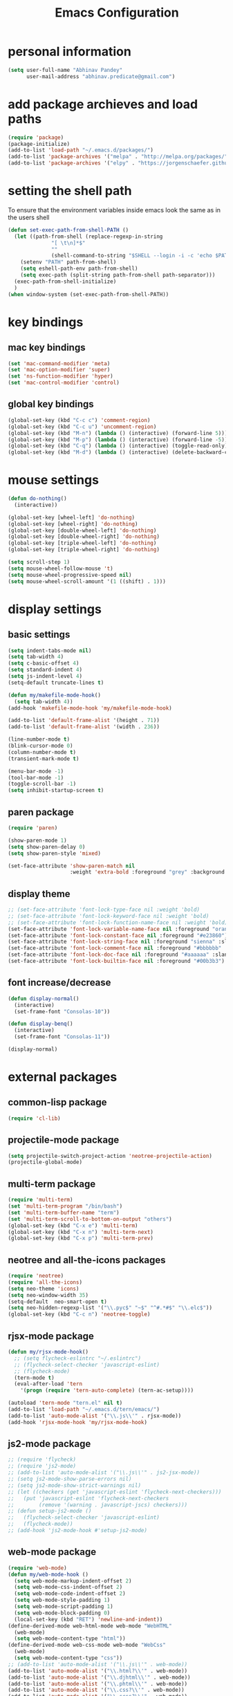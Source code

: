 #+TITLE: Emacs Configuration

* personal information
#+BEGIN_SRC emacs-lisp
  (setq user-full-name "Abhinav Pandey"
        user-mail-address "abhinav.predicate@gmail.com")
#+END_SRC

* add package archieves and load paths
#+BEGIN_SRC emacs-lisp
  (require 'package)
  (package-initialize)
  (add-to-list 'load-path "~/.emacs.d/packages/")
  (add-to-list 'package-archives '("melpa" . "http://melpa.org/packages/") t)
  (add-to-list 'package-archives '("elpy" . "https://jorgenschaefer.github.io/packages/"))
#+END_SRC

* setting the shell path
To ensure that the environment variables inside emacs look the same as in the users shell
#+BEGIN_SRC emacs-lisp
  (defun set-exec-path-from-shell-PATH ()
    (let ((path-from-shell (replace-regexp-in-string
			    "[ \t\n]*$"
			    ""
			    (shell-command-to-string "$SHELL --login -i -c 'echo $PATH'"))))
      (setenv "PATH" path-from-shell)
      (setq eshell-path-env path-from-shell)
      (setq exec-path (split-string path-from-shell path-separator)))
    (exec-path-from-shell-initialize)
    )
  (when window-system (set-exec-path-from-shell-PATH))
#+END_SRC

* key bindings

** mac key bindings
#+BEGIN_SRC emacs-lisp
  (set 'mac-command-modifier 'meta)
  (set 'mac-option-modifier 'super)
  (set 'ns-function-modifier 'hyper)
  (set 'mac-control-modifier 'control)
#+END_SRC

** global key bindings
#+BEGIN_SRC emacs-lisp
  (global-set-key (kbd "C-c c") 'comment-region)
  (global-set-key (kbd "C-c u") 'uncomment-region)
  (global-set-key (kbd "M-n") (lambda () (interactive) (forward-line 5)))
  (global-set-key (kbd "M-p") (lambda () (interactive) (forward-line -5)))
  (global-set-key (kbd "C-q") (lambda () (interactive) (toggle-read-only)))
  (global-set-key (kbd "M-d") (lambda () (interactive) (delete-backward-char 1)))
#+END_SRC

* mouse settings
#+BEGIN_SRC emacs-lisp
  (defun do-nothing()
    (interactive))

  (global-set-key [wheel-left] 'do-nothing)
  (global-set-key [wheel-right] 'do-nothing)
  (global-set-key [double-wheel-left] 'do-nothing)
  (global-set-key [double-wheel-right] 'do-nothing)
  (global-set-key [triple-wheel-left] 'do-nothing)
  (global-set-key [triple-wheel-right] 'do-nothing)

  (setq scroll-step 1)
  (setq mouse-wheel-follow-mouse 't)
  (setq mouse-wheel-progressive-speed nil)
  (setq mouse-wheel-scroll-amount '(1 ((shift) . 1)))
#+END_SRC

* display settings

** basic settings
#+BEGIN_SRC emacs-lisp
  (setq indent-tabs-mode nil)
  (setq tab-width 4)
  (setq c-basic-offset 4)
  (setq standard-indent 4)
  (setq js-indent-level 4)
  (setq-default truncate-lines t)

  (defun my/makefile-mode-hook()
    (setq tab-width 4))
  (add-hook 'makefile-mode-hook 'my/makefile-mode-hook)

  (add-to-list 'default-frame-alist '(height . 71))
  (add-to-list 'default-frame-alist '(width . 236))

  (line-number-mode t)
  (blink-cursor-mode 0)
  (column-number-mode t)
  (transient-mark-mode t)

  (menu-bar-mode -1)
  (tool-bar-mode -1)
  (toggle-scroll-bar -1)
  (setq inhibit-startup-screen t)
#+END_SRC

** paren package
#+BEGIN_SRC emacs-lisp
  (require 'paren)

  (show-paren-mode 1)
  (setq show-paren-delay 0)
  (setq show-paren-style 'mixed)

  (set-face-attribute 'show-paren-match nil
                      :weight 'extra-bold :foreground "grey" :background "red")
#+END_SRC

** display theme
#+BEGIN_SRC emacs-lisp
  ;; (set-face-attribute 'font-lock-type-face nil :weight 'bold)
  ;; (set-face-attribute 'font-lock-keyword-face nil :weight 'bold)
  ;; (set-face-attribute 'font-lock-function-name-face nil :weight 'bold)
  (set-face-attribute 'font-lock-variable-name-face nil :foreground "orange")
  (set-face-attribute 'font-lock-constant-face nil :foreground "#e23860")
  (set-face-attribute 'font-lock-string-face nil :foreground "sienna" :slant 'italic)
  (set-face-attribute 'font-lock-comment-face nil :foreground "#bbbbbb" :slant 'oblique)
  (set-face-attribute 'font-lock-doc-face nil :foreground "#aaaaaa" :slant 'italic)
  (set-face-attribute 'font-lock-builtin-face nil :foreground "#00b3b3")
#+END_SRC

** font increase/decrease
#+BEGIN_SRC emacs-lisp
  (defun display-normal()
    (interactive)
    (set-frame-font "Consolas-10"))

  (defun display-benq()
    (interactive)
    (set-frame-font "Consolas-11"))

  (display-normal)
#+END_SRC

* external packages
** common-lisp package
#+BEGIN_SRC emacs-lisp
  (require 'cl-lib)
#+END_SRC
** projectile-mode package
#+BEGIN_SRC emacs-lisp
  (setq projectile-switch-project-action 'neotree-projectile-action)
  (projectile-global-mode)
#+END_SRC
** multi-term package
#+BEGIN_SRC emacs-lisp
  (require 'multi-term)
  (set 'multi-term-program "/bin/bash")
  (set 'multi-term-buffer-name "term")
  (set 'multi-term-scroll-to-bottom-on-output "others")
  (global-set-key (kbd "C-x e") 'multi-term)
  (global-set-key (kbd "C-x n") 'multi-term-next)
  (global-set-key (kbd "C-x p") 'multi-term-prev)
#+END_SRC
** neotree and all-the-icons packages
#+BEGIN_SRC emacs-lisp
  (require 'neotree)
  (require 'all-the-icons)
  (setq neo-theme 'icons)
  (setq neo-window-width 35)
  (setq-default  neo-smart-open t)
  (setq neo-hidden-regexp-list '("\\.pyc$" "~$" "^#.*#$" "\\.elc$"))
  (global-set-key (kbd "C-c n") 'neotree-toggle)
#+END_SRC
** rjsx-mode package
#+BEGIN_SRC emacs-lisp
  (defun my/rjsx-mode-hook()
    ;; (setq flycheck-eslintrc "~/.eslintrc")
    ;; (flycheck-select-checker 'javascript-eslint)
    ;; (flycheck-mode)
    (tern-mode t)
    (eval-after-load 'tern
      '(progn (require 'tern-auto-complete) (tern-ac-setup))))

  (autoload 'tern-mode "tern.el" nil t)
  (add-to-list 'load-path "~/.emacs.d/tern/emacs/")
  (add-to-list 'auto-mode-alist '("\\.js\\'" . rjsx-mode))
  (add-hook 'rjsx-mode-hook 'my/rjsx-mode-hook)
#+END_SRC
** js2-mode package
#+BEGIN_SRC emacs-lisp
  ;; (require 'flycheck)
  ;; (require 'js2-mode)
  ;; (add-to-list 'auto-mode-alist '("\\.js\\'" . js2-jsx-mode))
  ;; (setq js2-mode-show-parse-errors nil)
  ;; (setq js2-mode-show-strict-warnings nil)
  ;; (let ((checkers (get 'javascript-eslint 'flycheck-next-checkers)))
  ;;   (put 'javascript-eslint 'flycheck-next-checkers
  ;;        (remove '(warning . javascript-jscs) checkers)))
  ;; (defun setup-js2-mode ()
  ;;   (flycheck-select-checker 'javascript-eslint)
  ;;   (flycheck-mode))
  ;; (add-hook 'js2-mode-hook #'setup-js2-mode)
#+END_SRC
** web-mode package
#+BEGIN_SRC emacs-lisp
  (require 'web-mode)
  (defun my/web-mode-hook ()
    (setq web-mode-markup-indent-offset 2)
    (setq web-mode-css-indent-offset 2)
    (setq web-mode-code-indent-offset 2)
    (setq web-mode-style-padding 1)
    (setq web-mode-script-padding 1)
    (setq web-mode-block-padding 0)
    (local-set-key (kbd "RET") 'newline-and-indent))
  (define-derived-mode web-html-mode web-mode "WebHTML"
    (web-mode)
    (setq web-mode-content-type "html"))
  (define-derived-mode web-css-mode web-mode "WebCss"
    (web-mode)
    (setq web-mode-content-type "css"))
  ;; (add-to-list 'auto-mode-alist '("\\.js\\'" . web-mode))
  (add-to-list 'auto-mode-alist '("\\.html?\\'" . web-mode))
  (add-to-list 'auto-mode-alist '("\\.djhtml\\'" . web-mode))
  (add-to-list 'auto-mode-alist '("\\.phtml\\'" . web-mode))
  (add-to-list 'auto-mode-alist '("\\.css?\\'" . web-mode))
  (add-to-list 'auto-mode-alist '("\\.scss?\\'" . web-mode))
  (add-to-list 'auto-mode-alist '("\\.tpl\\.php\\'" . web-mode))
  (add-to-list 'auto-mode-alist '("\\.[agj]sp\\'" . web-mode))
  (add-to-list 'auto-mode-alist '("\\.as[cp]x\\'" . web-mode))
  (add-to-list 'auto-mode-alist '("\\.erb\\'" . web-mode))
  (add-to-list 'auto-mode-alist '("\\.mustache\\'" . web-mode))
  (add-hook 'web-mode-hook  'my/web-mode-hook)
  (setq web-mode-enable-current-element-highlight t)
  (setq web-mode-ac-sources-alist
        '(("css" . (ac-source-css-property))
          ("html" . (ac-source-words-in-buffer ac-source-abbrev))))
#+END_SRC
** go-mode package
#+BEGIN_SRC emacs-lisp
  (require 'go-eldoc)
  (require 'go-autocomplete)
  (with-eval-after-load 'go-mode
    (require 'go-autocomplete))
  (defun my/go-mode-hook ()
    (setq tab-width 2)
    (setq indent-tabs-mode nil)
    (setq gofmt-command "goimports")
    (local-set-key (kbd "M-.") 'godef-jump)
    (local-set-key (kbd "M-,") 'pop-tag-mark)
    (add-hook 'before-save-hook 'gofmt-before-save))
  (add-hook 'go-mode-hook 'my/go-mode-hook)
  (add-hook 'go-mode-hook 'go-eldoc-setup)
  (setenv "GOPATH" "/Users/predicate/gocode")
  (add-to-list 'exec-path "/Users/predicate/gocode/bin")
#+END_SRC
** yaml-mode package
#+BEGIN_SRC emacs-lisp
  (require 'yaml-mode)
  (defun my/yaml-mode-hook ()
    (define-key yaml-mode-map "\C-m" 'newline-and-indent))
  (add-to-list 'auto-mode-alist '("\\.yml\\'" . yaml-mode))
  (add-hook 'yaml-mode-hook 'my/yaml-mode-hook)
#+END_SRC
** thrift-mode package
#+BEGIN_SRC emacs-lisp
  (require 'thrift-mode)
#+END_SRC
** asm86-mode package
#+BEGIN_SRC emacs-lisp
   (autoload 'asm86-mode "packages/asm86-mode.el")
   (setq auto-mode-alist
      (append '(("\\.asm\\'" . asm86-mode) ("\\.inc\\'" . asm86-mode))
      auto-mode-alist))
#+END_SRC
** jedi package
it is a package for python autocompletion
#+BEGIN_SRC emacs-lisp
  (require 'jedi)
  (add-to-list 'ac-sources 'ac-source-jedi-direct)
  (add-hook 'python-mode-hook 'jedi:setup)
  (setq jedi:complete-on-dot t)

#+END_SRC
** elpy 
#+BEGIN_SRC emacs-lisp
  (defun my/python-mode-hook ()
    (require 'elpy)
    (setq py-use-font-lock-doc-face-p t)
    (local-set-key (kbd "M-.") 'elpy-goto-definition)
    (local-set-key (kbd "M-,") 'pop-tag-mark)
    (elpy-use-ipython)
    (setq elpy-rpc-timeout 10)
    (setq elpy-modules
          (elpy-module-company elpy-module-eldoc elpy-module-flymake
                               elpy-module-pyvenv elpy-module-yasnippet
                               elpy-module-django elpy-module-sane-defaults))
    (setq elpy-rpc-backend "jedi")
    (elpy-enable))
  (add-hook 'python-mode-hook 'my/python-mode-hook)
#+END_SRC
** helm package
#+BEGIN_SRC emacs-lisp
  (require 'helm)
  (require 'helm-config)
  (require 'helm-projectile)
  (global-set-key (kbd "M-x") #'helm-M-x)
  (global-set-key (kbd "C-x b") 'helm-mini)
  (global-set-key (kbd "C-x C-f") 'helm-find-files)
  (global-set-key (kbd "C-c h") 'helm-command-prefix)
  (define-key helm-map (kbd "C-i") 'helm-execute-persistent-action)
  (define-key helm-map (kbd "<tab>") 'helm-execute-persistent-action)
  (setq helm-split-window-in-side-p t)
  (setq helm-autoresize-min-height 20)
  (setq helm-autoresize-max-height 20)
  (set-face-attribute 'helm-match nil :weight 'bold)
  (helm-mode 1)
  (helm-projectile-on)
  (helm-autoresize-mode)
#+END_SRC
** popwin package
#+BEGIN_SRC emacs-lisp
  (require 'popwin)
  (popwin-mode 1)
  (push '("^\*helm.+\*$" :regexp t) popwin:special-display-config)
  (push '("^\*neotree.+\*$" :regexp t) popwin:special-display-config)
  (add-hook 'helm-after-initialize-hook (lambda ()
                                          (popwin:display-buffer helm-buffer t)
                                          (popwin-mode -1)))
  (add-hook 'helm-cleanup-hook (lambda () (popwin-mode 1)))
  (when neo-persist-show
    (add-hook 'popwin:before-popup-hook
              (lambda () (setq neo-persist-show nil)))
    (add-hook 'popwin:after-popup-hook
              (lambda () (setq neo-persist-show t))))
#+END_SRC
** nlinum package
#+BEGIN_SRC emacs-lisp
  (require 'nlinum)
  (setq nlinum-format " %d ")
  (setq nlinum-highlight-current-line t)
  (set-face-attribute 'nlinum-current-line nil :foreground "red" :weight 'bold)
#+END_SRC
** ace window package
#+BEGIN_SRC emacs-lisp
  (global-set-key (kbd "C-x o") 'ace-window)
  (setq aw-keys '(?a ?s ?d ?f ?g ?h ?j ?k ?l))
#+END_SRC
** autocomplete package
#+BEGIN_SRC emacs-lisp
  (require 'auto-complete-config)
  (ac-config-default)
  (global-auto-complete-mode t)
  (add-to-list 'ac-modes 'thrift-mode)
  (setq ac-auto-start t)
  (setq ac-ignore-case nil)
  (setq ac-auto-show-menu t)
  (setq ac-show-menu-immediately-on-auto-complete t)
#+END_SRC
** smart mode line package
#+BEGIN_SRC emacs-lisp
  (custom-set-variables
  '(custom-safe-themes
  (quote
  ("a27c00821ccfd5a78b01e4f35dc056706dd9ede09a8b90c6955ae6a390eb1c1e" default))))
  (setq sml/shorten-directory t
        sml/shorten-modes t
        sml/theme 'light
        sml/vc-mode-show-backend t)
  (sml/setup)
  (set-face-attribute 'mode-line nil
                      :background "wheat1"
                      :box '(:line-width 2 :color "wheat1"))
  (set-face-attribute 'mode-line-inactive nil
                      :background "wheat3"
                      :box '(:line-width 2 :color "wheat3"))
#+END_SRC

* inbuilt package settings
** flycheck mode
#+BEGIN_SRC emacs-lisp
  (global-flycheck-mode 1)
#+END_SRC
** winner mode
undo and redo window configurations
#+BEGIN_SRC emacs-lisp
  (winner-mode 1)
#+END_SRC
** subword mode
move between camel case words
#+BEGIN_SRC emacs-lisp
  (global-subword-mode 1)
#+END_SRC
** highlight current line mode
#+BEGIN_SRC emacs-lisp
  (global-hl-line-mode t)
  (set-face-background 'hl-line "ffff99") ;; set the face-background for hl-line
#+END_SRC
** org mode
#+BEGIN_SRC emacs-lisp
  (require 'org-bullets)

  (defun my/org-mode-hook ()
    (org-bullets-mode 1)
    (visual-line-mode 1)

    (setq org-startup-indented 1)
    (setq org-hide-leading-stars t)
    (setq org-return-follows-link t)
    (setq org-src-fontify-natively t)
    (setq org-src-tab-acts-natively t)
    (setq org-src-window-setup 'current-window)
    (setq org-todo-keywords
         '((sequence "TODO" "|" "DONE")))
    (setq org-todo-keyword-faces
         '(("TODO" . (:foreground "red" :weight bold :underline t))))
    (setq org-done-keyword-faces
         '(("DONE" . (:foreground "green" :weight bold :underline t))))
    (setq org-link-abbrev-alist
	  '(("quasars"  . "file:/Users/predicate/Uber/Quasars/")))
    ;; (set-face-attribute 'org-block-begin-line nil :weight 'bold)
    ;; (set-face-attribute 'org-block nil :slant 'italic :background "linen")
    ;; (set-face-attribute 'org-block-end-line nil :weight 'bold)
    (set-face-attribute 'org-level-1 nil :height 1.25 :weight 'bold)
    (set-face-attribute 'org-level-2 nil :height 1.2 :weight 'bold)
    (set-face-attribute 'org-level-3 nil :height 1.15 :weight 'bold)
    (set-face-attribute 'org-level-4 nil :height 1.1 :slant 'italic)
    (set-face-attribute 'org-level-5 nil :height 1.05 :slant 'italic)
    )

  (add-hook 'org-mode-hook 'my/org-mode-hook)
#+END_SRC
* Other Settings
** make new find file buffer as read only
#+BEGIN_SRC emacs-lisp
  (add-hook 'find-file-hook (lambda () (setq buffer-read-only t)))
  (add-hook 'before-save-hook (lambda () (setq buffer-read-only t)))
#+END_SRC
** set scratch mode buffer to org
#+BEGIN_SRC emacs-lisp
  (setq initial-major-mode 'org-mode)
#+END_SRC
** open todo file on startup
#+BEGIN_SRC emacs-lisp 
  ;; (find-file "~/Google Drive/index.org")
#+END_SRC
** program mode hooks
#+BEGIN_SRC emacs-lisp
  (defun trailing-whitespace()
    (set 'show-trailing-whitespace t))

  (add-hook 'prog-mode-hook 'nlinum-mode)
  (add-hook 'prog-mode-hook 'trailing-whitespace)
#+END_SRC
** setting up back directory
#+BEGIN_SRC emacs-lisp
  (setq backup-by-copying t)
  (setq backup-directory-alist `((".*" . "~/.emacs.d/backup")))
  (setq auto-save-file-name-transforms `((".*" "~/.emacs.d/saves/" t)))
#+END_SRC
** prompt before closing
#+BEGIN_SRC emacs-lisp
  (defun ask-before-closing()
    (interactive)
    (if (y-or-n-p (format "Are you sure you want to exit Emacs?"))
        (save-buffers-kill-emacs)
      (message "Canceled exit")))

  (global-set-key (kbd "C-z") 'ask-before-closing)
  (global-set-key (kbd "C-x C-c") 'ask-before-closing)
#+END_SRC
** end sentence in one space
#+BEGIN_SRC emacs-lisp
  (setq sentence-end-double-space nil)
#+END_SRC
** rename a buffer and the file
#+BEGIN_SRC emacs-lisp
  (defun rename-file-and-buffer (new-name)
    "Renames both current buffer and file it's visiting to NEW-NAME."
    (interactive "sNew name: ")
    (let ((name (buffer-name))
          (filename (buffer-file-name)))
      (if (not filename)
          (message "Buffer '%s' is not visiting a file!" name)
        (if (get-buffer new-name)
            (message "A buffer named '%s' already exists!" new-name)
          (progn
            (rename-file filename new-name 1)
            (rename-buffer new-name)
            (set-visited-file-name new-name)
            (set-buffer-modified-p nil))))))
#+END_SRC



